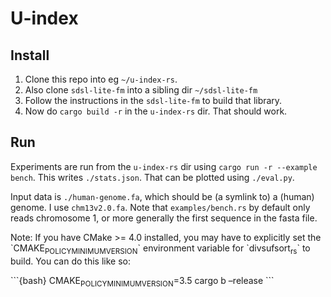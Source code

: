 * U-index

** Install
1. Clone this repo into eg =~/u-index-rs=.
2. Also clone =sdsl-lite-fm= into a sibling dir =~/sdsl-lite-fm=
3. Follow the instructions in the =sdsl-lite-fm= to build that library.
4. Now do =cargo build -r= in the =u-index-rs= dir. That should work.
** Run
Experiments are run from the =u-index-rs= dir using =cargo run -r --example
bench=. This writes =./stats.json=.
That can be plotted using =./eval.py=.

Input data is =./human-genome.fa=, which should be (a symlink to) a (human)
genome. I use =chm13v2.0.fa=. Note that =examples/bench.rs= by default only
reads chromosome 1, or more generally the first sequence in the fasta file.

Note: If you have CMake >= 4.0 installed, you may have to explicitly set the 
`CMAKE_POLICY_MINIMUM_VERSION` environment variable for `divsufsort_rs` to build.
You can do this like so:

```{bash}
CMAKE_POLICY_MINIMUM_VERSION=3.5 cargo b --release
```
